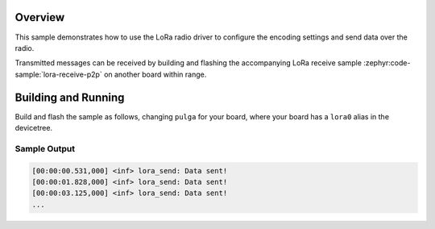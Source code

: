 .. zephyr:code-sample:: lora-send-p2p
   :name: LoRa send
   :relevant-api: lora_api

   Transmit a preconfigured payload every second using the LoRa radio.

Overview
********

This sample demonstrates how to use the LoRa radio driver to configure
the encoding settings and send data over the radio.

Transmitted messages can be received by building and flashing the accompanying
LoRa receive sample :zephyr:code-sample:`lora-receive-p2p` on another board within
range.

Building and Running
********************

Build and flash the sample as follows, changing ``pulga`` for
your board, where your board has a ``lora0`` alias in the devicetree.

.. zephyr-app-commands::
   :zephyr-app: pulga-zephyr/samples/lora-send-p2p
   :host-os: unix
   :board:pulga
   :goals: build flash
   :compact:

Sample Output
=============

.. code-block:: console

    [00:00:00.531,000] <inf> lora_send: Data sent!
    [00:00:01.828,000] <inf> lora_send: Data sent!
    [00:00:03.125,000] <inf> lora_send: Data sent!
    ...